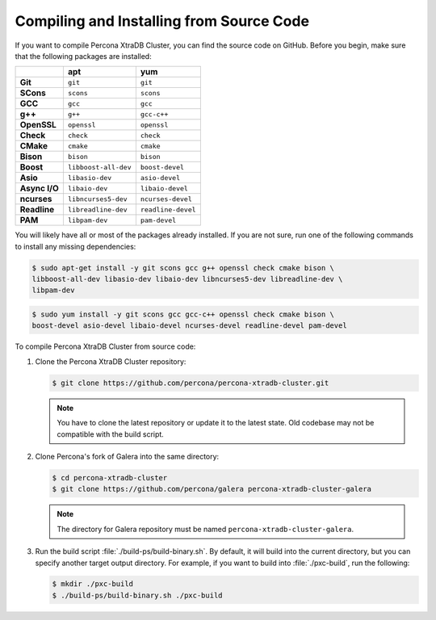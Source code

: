 .. _compile:

=========================================
Compiling and Installing from Source Code
=========================================

If you want to compile Percona XtraDB Cluster, you can find the source code on GitHub. Before you begin, make sure that the following packages are installed:

.. list-table::
   :header-rows: 1
   :stub-columns: 1

   * - 
     - apt
     - yum
   * - Git
     - ``git``
     - ``git``
   * - SCons
     - ``scons``
     - ``scons``
   * - GCC
     - ``gcc``
     - ``gcc``
   * - g++
     - ``g++``
     - ``gcc-c++``
   * - OpenSSL
     - ``openssl``
     - ``openssl``
   * - Check
     - ``check``
     - ``check``
   * - CMake
     - ``cmake``
     - ``cmake``
   * - Bison
     - ``bison``
     - ``bison``
   * - Boost
     - ``libboost-all-dev``
     - ``boost-devel``
   * - Asio
     - ``libasio-dev``
     - ``asio-devel``
   * - Async I/O
     - ``libaio-dev``
     - ``libaio-devel``
   * - ncurses
     - ``libncurses5-dev``
     - ``ncurses-devel``
   * - Readline
     - ``libreadline-dev``
     - ``readline-devel``
   * - PAM
     - ``libpam-dev``
     - ``pam-devel``

You will likely have all or most of the packages already installed. If you are not sure, run one of the following commands to install any missing dependencies:

.. code-block:: bash

   $ sudo apt-get install -y git scons gcc g++ openssl check cmake bison \
   libboost-all-dev libasio-dev libaio-dev libncurses5-dev libreadline-dev \
   libpam-dev

.. code-block:: bash

   $ sudo yum install -y git scons gcc gcc-c++ openssl check cmake bison \
   boost-devel asio-devel libaio-devel ncurses-devel readline-devel pam-devel

To compile Percona XtraDB Cluster from source code:

1. Clone the Percona XtraDB Cluster repository:

   .. code-block:: bash

      $ git clone https://github.com/percona/percona-xtradb-cluster.git

   .. note:: You have to clone the latest repository or update it to the latest state. Old codebase may not be compatible with the build script.

2. Clone Percona's fork of Galera into the same directory:

   .. code-block:: bash

      $ cd percona-xtradb-cluster
      $ git clone https://github.com/percona/galera percona-xtradb-cluster-galera

   .. note:: The directory for Galera repository must be named ``percona-xtradb-cluster-galera``.

3. Run the build script :file:`./build-ps/build-binary.sh`. By default, it will build into the current directory, but you can specify another target output directory. For example, if you want to build into :file:`./pxc-build`, run the following:

   .. code-block:: bash

      $ mkdir ./pxc-build
      $ ./build-ps/build-binary.sh ./pxc-build

